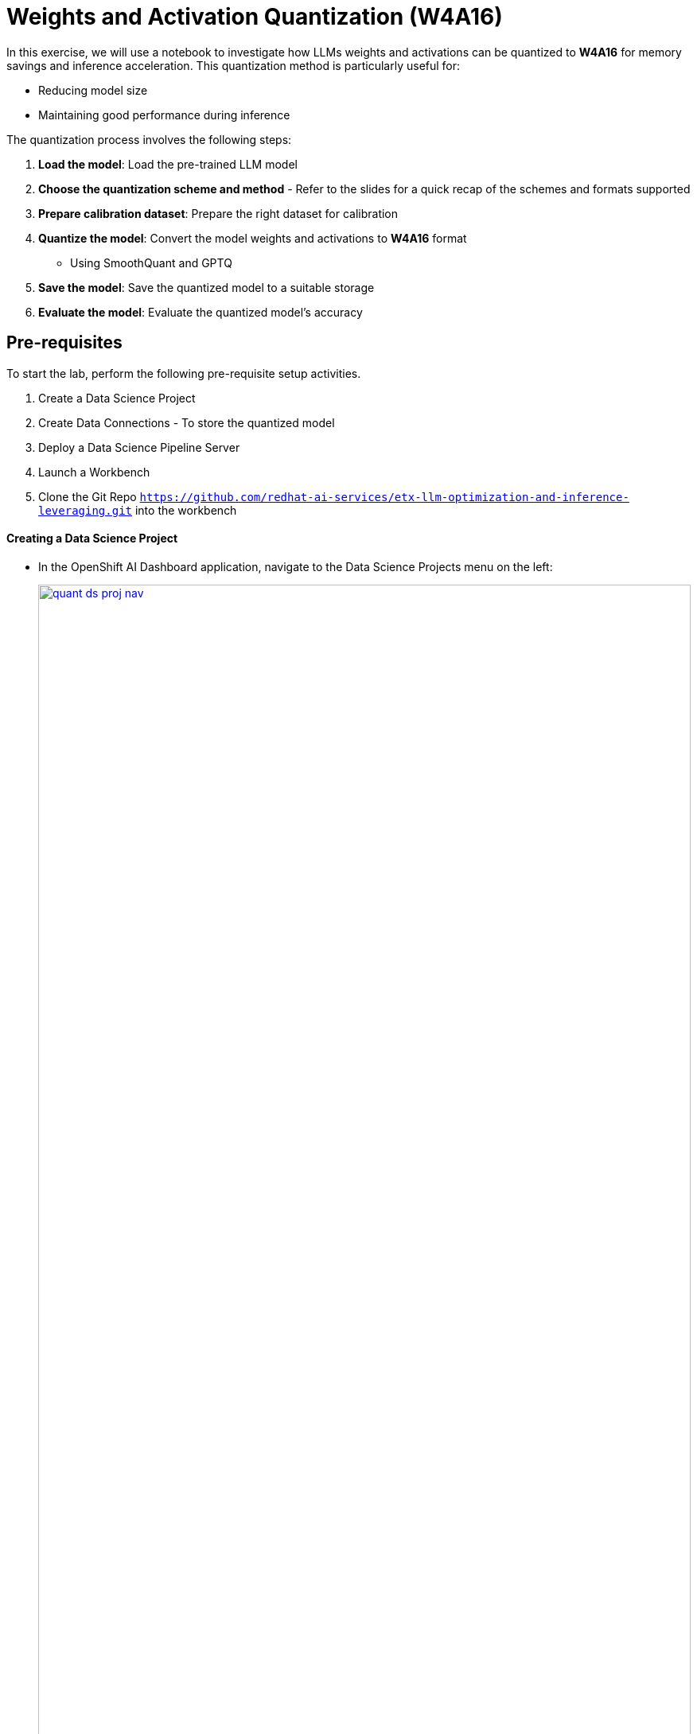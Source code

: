 = Weights and Activation Quantization (W4A16)

In this exercise, we will use a notebook to investigate how LLMs weights and activations can be quantized to **W4A16** for memory savings and inference acceleration. This quantization method is particularly useful for:

- Reducing model size
- Maintaining good performance during inference

The quantization process involves the following steps:

1. **Load the model**: Load the pre-trained LLM model
2. **Choose the quantization scheme and method** - Refer to the slides for a quick recap of the schemes and formats supported
3. **Prepare calibration dataset**: Prepare the right dataset for calibration
4. **Quantize the model**: Convert the model weights and activations to **W4A16** format
   ** Using SmoothQuant and GPTQ
5. **Save the model**: Save the quantized model to a suitable storage
6. **Evaluate the model**: Evaluate the quantized model's accuracy

== Pre-requisites
To start the lab, perform the following pre-requisite setup activities.

. Create a Data Science Project
. Create Data Connections - To store the quantized model
. Deploy a Data Science Pipeline Server
. Launch a Workbench
. Clone the Git Repo `https://github.com/redhat-ai-services/etx-llm-optimization-and-inference-leveraging.git` into the workbench

==== Creating a Data Science Project

* In the OpenShift AI Dashboard application, navigate to the Data Science Projects menu on the left:
+
[.bordershadow]
image::quant-ds-proj-nav.png[title="OpenShift AI Dashboard", link=self, window=blank, width=100%]

* Create a `Data Science project` with the name `quantization` 
+
[.bordershadow]
image::quant-create-project.png[title="Project", link=self, window=blank, width=100%]

==== Creating a Data Connection for the Pipeline Server

* To provide a S3 storage for pipeline server and for saving the quantized model to S3, create a new OpenShift Project `minio` and set up `MinIO` by applying the manifest available at `optimization_lab/minio.yaml`. The default credentials for accessing MinIO are `minio/minio123`
[source,bash]
----
oc apply -n minio.yaml
----

* Login to MinIO with the credentials `minio/minio123` and create two buckets with the names `pipeline` and `models`. 

* Create a new `Data Connection` that points to it.

[.bordershadow]
image::quant-add-dc.png[title="Connection", link=self, window=blank, width=100%]


* Select the connection type **S3 compatible object storage -v1** and use the following values for configuring the MinIO connection.
+
[.bordershadow]
image::quant-add-dc-type.png[title="S3 comaptible object storage", link=self, window=blank, width=100%]

** Name:
[.lines_space]
[.console-input]
[source, text]
[subs=attributes+]
Pipeline
** Access Key:
[.lines_space]
[.console-input]
[source, text]
[subs=attributes+]
minio
** Secret Key:
[.lines_space]
[.console-input]
[source, text]
[subs=attributes+]
minio123
** Endpoint:
[.lines_space]
[.console-input]
[source, text]
[subs=attributes+]
http://minio-service.minio.svc.cluster.local:9000
** Region:
[.lines_space]
[.console-input]
[source, text]
[subs=attributes+]
none
** Bucket:
[.lines_space]
[.console-input]
[source, text]
[subs=attributes+]
pipelines

* The result should look similar to:
+
[.bordershadow]
image::quant-data-connection.png[title="Result", link=self, window=blank, width=100%]

* Create another Data Connection with the name `minio-models` using the same MinIO connection details with the bucket name as "models"

==== Creating a Pipeline Server

* It is recommended to create the pipeline server before creating a workbench.

* Go to the Data Science Project `quantization` -> **Data science pipelines** -> **Pipelines** -> click on **Configure Pipeline Server**
+
[.bordershadow]
image::quant-pipelineserver01.png[title="Pipeline Server 1", link=self, window=blank, width=100%]

* Use the same information as in the Data Connection created earlier (**Pipeline**) and click the **Configure Pipeline Server** button:
+
[.bordershadow]
image::quant-pipelineserver02.png[title="Pipeline Server 2", link=self, window=blank, width=100%]

* When the pipeline server is ready, the screen will look like the following:
+
[.bordershadow]
image::quant-pipelineserver03.png[title="Pipeline Server 3", link=self, window=blank, width=100%]

At this point, the pipeline server is ready and deployed.

NOTE: There is no need for wait for the pipeline server to be ready. You may go on to the next steps and check this out later on. This may take more than a couple of minutes to complete.

==== Creating a Workbench

* Once the Data Connection and Pipeline Server are fully created, it's time to create the workbench
* Go to **Data Science Projects**, select the project `quantization`, and click on **Create a workbench**
+
[.bordershadow]
image::quant-create-wb.png[title="Create Workbench", link=self, window=blank, width=100%]
* Make sure it has the following characteristics:
** Choose a name for it, like: `granite-quantization` 
** Image Selection: `Minimal Python` or `Standard Data Science` 
** Container Size: `Medium` 
** Accelerator: `NVIDIA-GPU` 
* That should look like:
+
[.bordershadow]
image::quant-launch-workbench-01.png[title="Launch Workbench", link=self, window=blank, width=100%]
* Add the created Data Connection by clicking on the Connections section and selecting **Attach existing connections**. Then, click **Attach** for the created **minio-models** connection. 🔗
+
[.bordershadow]
image::quant-add-dc-01.png[title="Add Data Connection", link=self, window=blank, width=100%]
+
[.bordershadow]
image::quant-attach-dc.png[title="Attach Data Connection", link=self, window=blank, width=100%]

* Then, click on **Create Workbench** and wait for the workbench to be fully started. 
* Once it is, click the link besides the name of the workbench to connect to it! 
+
[.bordershadow]
image::quant-open-link.png[title="Open Link", link=self, window=blank, width=100%]

* Authenticate with the same credentials as earlier. 
* You will be asked to accept the following settings:
+
[.bordershadow]
image::quant-accept.png[title="Accept Settings", link=self, window=blank, width=100%]

* Once you accept it, you should now see this:
+
[.bordershadow]
image::quant-jupyter.png[title="Jupyter", link=self, window=blank, width=100%]

==== Git clone the Common Repo

We will clone the content of our Git repo so that you can access all the materials created as part of our prototyping exercise. 📚

* Using the Git UI:
** Open the Git UI in Jupyter:
+
[.bordershadow]
image::quant-git-clone-1.png[title="Git UI", link=self, window=blank, width=100%]
+
** Enter the URL of the Git repo:
+
[.console-input]
[source,adoc]
[subs=attributes+]
----
https://github.com/redhat-ai-services/etx-llm-optimization-and-inference-leveraging.git
----
+
[.bordershadow]
image::quant-git-clone-2.png[title="Git Clone", link=self, window=blank, width=100%]

At this point, the project is ready for the quantization work. 


== Exercise: Quantize the Model with llm-compressor

From the `optimization_lab/llm_compressor` folder, open the notebook `weight_activation_quantization.ipynb` and follow the instructions.
[.bordershadow]
image::quantization-int8-notebook.png[title="Notebook", link=self, window=blank, width=100%]

To execute the cells you can select them and either click on the **play** icon or press **Shift + Enter**
[.bordershadow]
image::quantization-notebook-cell-status.png[title="Execute Cell", link=self, window=blank, width=100%]

When the cell is being executed, you can see **[*]**. And once the execution has completed, you will see a number instead of the *, e.g., **[1]**
[.bordershadow]
image::quantization-notebook-execute-cell.png[title="Cell Status", link=self, window=blank, width=100%]

When done, you can close the notebook and head to the next page.

IMPORTANT: Once you complete all the quantization exercises and you no longer need the workbench, ensure you **stop it** so that the associated GPU gets freed and can be utilized to serve the model.
[.bordershadow]
image::quantization-notebook-workbench-done.png[title="Workbench Done", link=self, window=blank, width=100%]
[.bordershadow]
image::quantization-notebook-workbench-stop.png[title="Workbench Stop", link=self, window=blank, width=100%]